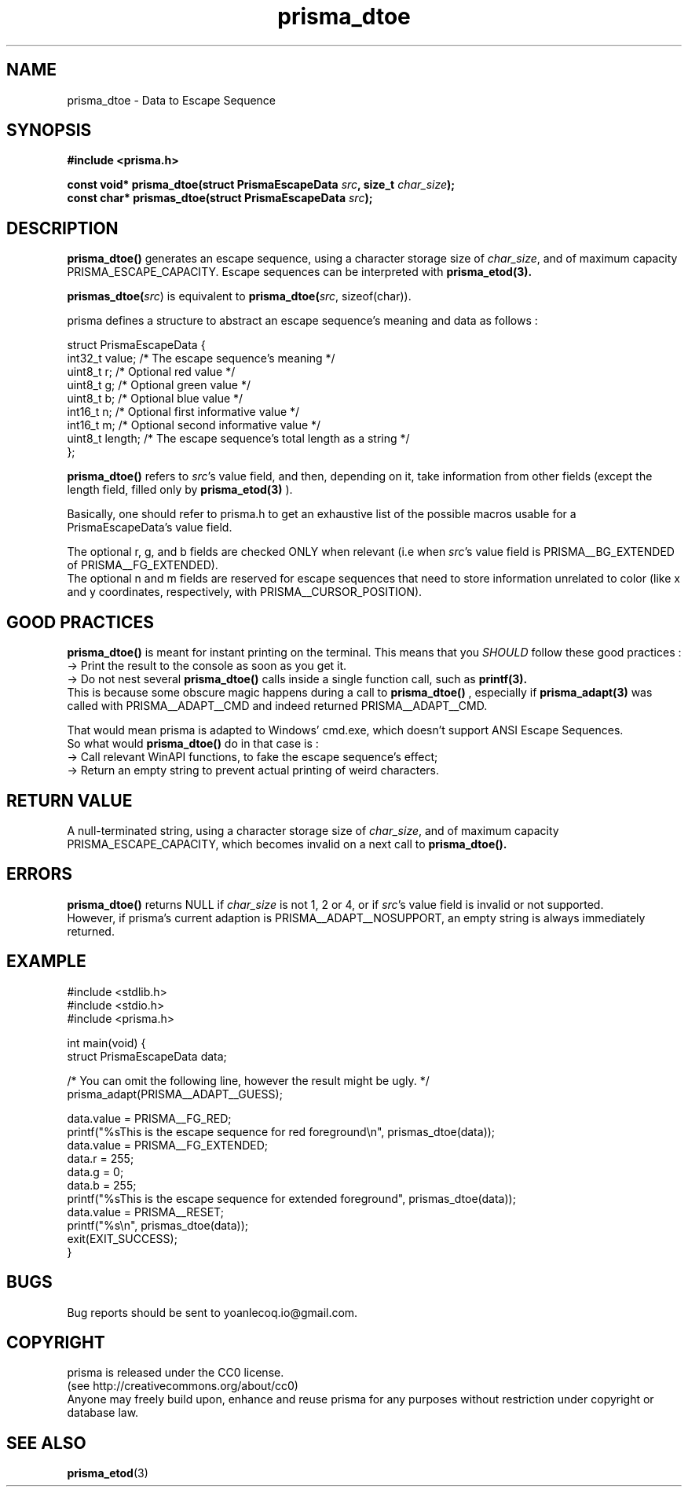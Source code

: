 .TH prisma_dtoe 3 2014-12-25
.SH NAME
prisma_dtoe \- Data to Escape Sequence
.SH SYNOPSIS
.B #include <prisma.h>
.PP
.B const void* prisma_dtoe(struct PrismaEscapeData \fIsrc\fB, size_t \fIchar_size\fB);
.br
.B const char* prismas_dtoe(struct PrismaEscapeData \fIsrc\fB);
.SH DESCRIPTION
.B prisma_dtoe()
generates an escape sequence, using a character storage size of \fIchar_size\fR, and of maximum capacity PRISMA_ESCAPE_CAPACITY. Escape sequences can be interpreted with
.BR prisma_etod(3).
.PP
.B prismas_dtoe(\fIsrc\fR)
is equivalent to
.B prisma_dtoe(\fIsrc\fR, sizeof(char)).
.PP
prisma defines a structure to abstract an escape sequence's meaning and data as follows :
.nf

struct PrismaEscapeData {
    int32_t value;  /* The escape sequence's meaning */
    uint8_t r;      /* Optional red value */
    uint8_t g;      /* Optional green value */
    uint8_t b;      /* Optional blue value */
    int16_t n;      /* Optional first informative value */
    int16_t m;      /* Optional second informative value */
    uint8_t length; /* The escape sequence's total length as a string */
};

.fi
.B prisma_dtoe()
refers to \fIsrc\fR's value field, and then, depending on it, take information from other fields (except the length field, filled only by 
.B prisma_etod(3)
).
.PP
Basically, one should refer to prisma.h to get an exhaustive list of the possible macros usable for a PrismaEscapeData's value field.
.PP
The optional r, g, and b fields are checked ONLY when relevant (i.e when \fIsrc\fR's value field is PRISMA__BG_EXTENDED of PRISMA__FG_EXTENDED).
.br
The optional n and m fields are reserved for escape sequences that need to store information unrelated to color (like x and y coordinates, respectively, with PRISMA__CURSOR_POSITION).
.SH GOOD PRACTICES
.B prisma_dtoe()
is meant for instant printing on the terminal. This means that you \fISHOULD\fR follow these good practices :
.br
-> Print the result to the console as soon as you get it.
.br
-> Do not nest several
.B prisma_dtoe()
calls inside a single function call, such as
.BR printf(3).
.br
This is because some obscure magic happens during a call to
.B prisma_dtoe()
, especially if
.BR prisma_adapt(3)
was called with PRISMA__ADAPT__CMD and indeed returned PRISMA__ADAPT__CMD.
.PP
That would mean prisma is adapted to Windows' cmd.exe, which doesn't support ANSI Escape Sequences.
.br
So what would
.B prisma_dtoe()
do in that case is :
.br
-> Call relevant WinAPI functions, to fake the escape sequence's effect;
.br
-> Return an empty string to prevent actual printing of weird characters.
.SH RETURN VALUE
A null-terminated string, using a character storage size of \fIchar_size\fR, and of maximum capacity PRISMA_ESCAPE_CAPACITY, which becomes invalid on a next call to
.B prisma_dtoe().
.SH ERRORS
.B prisma_dtoe()
returns NULL if \fIchar_size\fR is not 1, 2 or 4, or if \fIsrc\fR's value field is invalid or not supported.
.br
However, if prisma's current adaption is PRISMA__ADAPT__NOSUPPORT, an empty string is always immediately returned.
.SH EXAMPLE
.nf
#include <stdlib.h>
#include <stdio.h>
#include <prisma.h>

int main(void) {
    struct PrismaEscapeData data;

    /* You can omit the following line, however the result might be ugly. */
    prisma_adapt(PRISMA__ADAPT__GUESS);

    data.value = PRISMA__FG_RED;
    printf("%sThis is the escape sequence for red foreground\\n", prismas_dtoe(data));
    data.value = PRISMA__FG_EXTENDED;
    data.r = 255;
    data.g = 0;
    data.b = 255;
    printf("%sThis is the escape sequence for extended foreground", prismas_dtoe(data));
    data.value = PRISMA__RESET;
    printf("%s\\n", prismas_dtoe(data));
    exit(EXIT_SUCCESS);
}
.fi
.SH BUGS
Bug reports should be sent to yoanlecoq.io@gmail.com.
.SH COPYRIGHT
prisma is released under the CC0 license.
.br
(see http://creativecommons.org/about/cc0)
.br
Anyone may freely build upon, enhance and reuse prisma for any purposes without restriction under copyright or database law.
.SH SEE ALSO
.BR prisma_etod (3)
